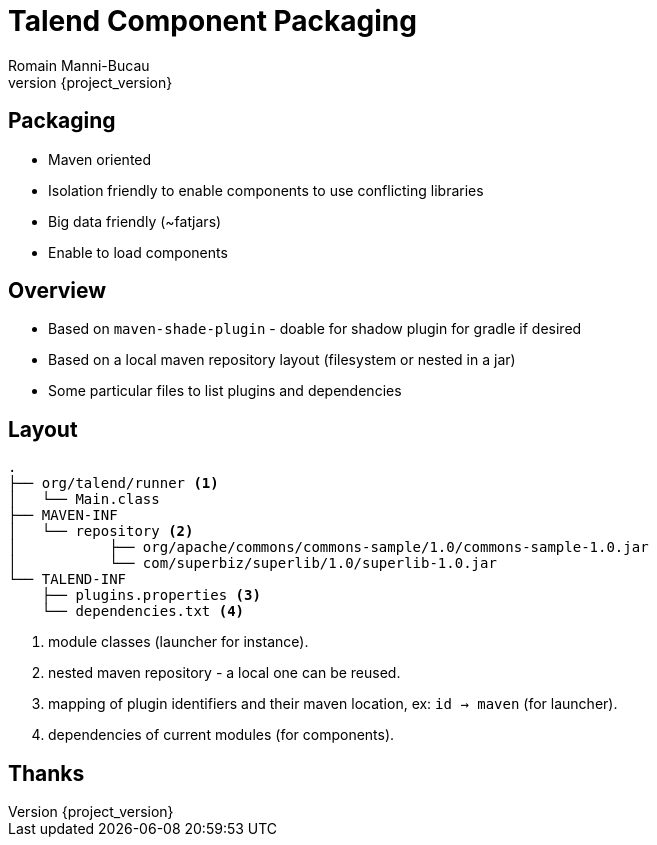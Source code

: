 = Talend Component Packaging
Romain Manni-Bucau
:revnumber: {project_version}

== Packaging

* Maven oriented
* Isolation friendly to enable components to use conflicting libraries
* Big data friendly (~fatjars)
* Enable to load components

== Overview

* Based on `maven-shade-plugin` - doable for shadow plugin for gradle if desired
* Based on a local maven repository layout (filesystem or nested in a jar)
* Some particular files to list plugins and dependencies

== Layout

[source]
----
.
├── org/talend/runner <1>
│   └── Main.class
├── MAVEN-INF
│   └── repository <2>
│           ├── org/apache/commons/commons-sample/1.0/commons-sample-1.0.jar
│           └── com/superbiz/superlib/1.0/superlib-1.0.jar
└── TALEND-INF
    ├── plugins.properties <3>
    └── dependencies.txt <4>
----

<1> module classes (launcher for instance).
<2> nested maven repository - a local one can be reused.
<3> mapping of plugin identifiers and their maven location, ex: `id -> maven` (for launcher).
<4> dependencies of current modules (for components).

== Thanks
